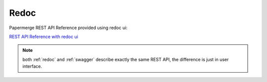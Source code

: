 .. _redoc:

Redoc
========

Papermerge REST API Reference provided using redoc ui:


`REST API Reference with redoc ui`_


.. note:: both :ref:`redoc` and :ref:`swagger` describe exactly the same REST API, the difference is just in user interface.


.. _REST API Reference with redoc ui: https://docs.papermerge.io/redoc/